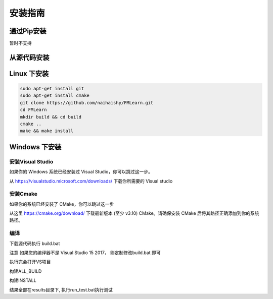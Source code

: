 
安装指南
===============

通过Pip安装
-----------
暂时不支持


从源代码安装
--------------

Linux 下安装
--------------

.. code-block:: shell

    sudo apt-get install git
    sudo apt-get install cmake
    git clone https://github.com/naihaishy/FMLearn.git
    cd FMLearn
    mkdir build && cd build
    cmake ..
    make && make install

Windows 下安装
--------------

安装Visual Studio
^^^^^^^^^^^^^^^^^^^^^^
如果你的 Windows 系统已经安装过 Visual Studio，你可以跳过这一步。

从 https://visualstudio.microsoft.com/downloads/ 下载你所需要的 Visual studio

安装Cmake
^^^^^^^^^
如果你的系统已经安装了 CMake，你可以跳过这一步

从这里 https://cmake.org/download/ 下载最新版本 (至少 v3.10) CMake。请确保安装 CMake 后将其路径正确添加到你的系统路径。

编译
^^^^

下载源代码执行 build.bat

注意 如果您的编译器不是 Visual Studio 15 2017， 则定制修改build.bat 即可

执行完会打开VS项目

构建ALL_BUILD

构建INSTALL

结果全部在results\目录下, 执行run_test.bat执行测试




